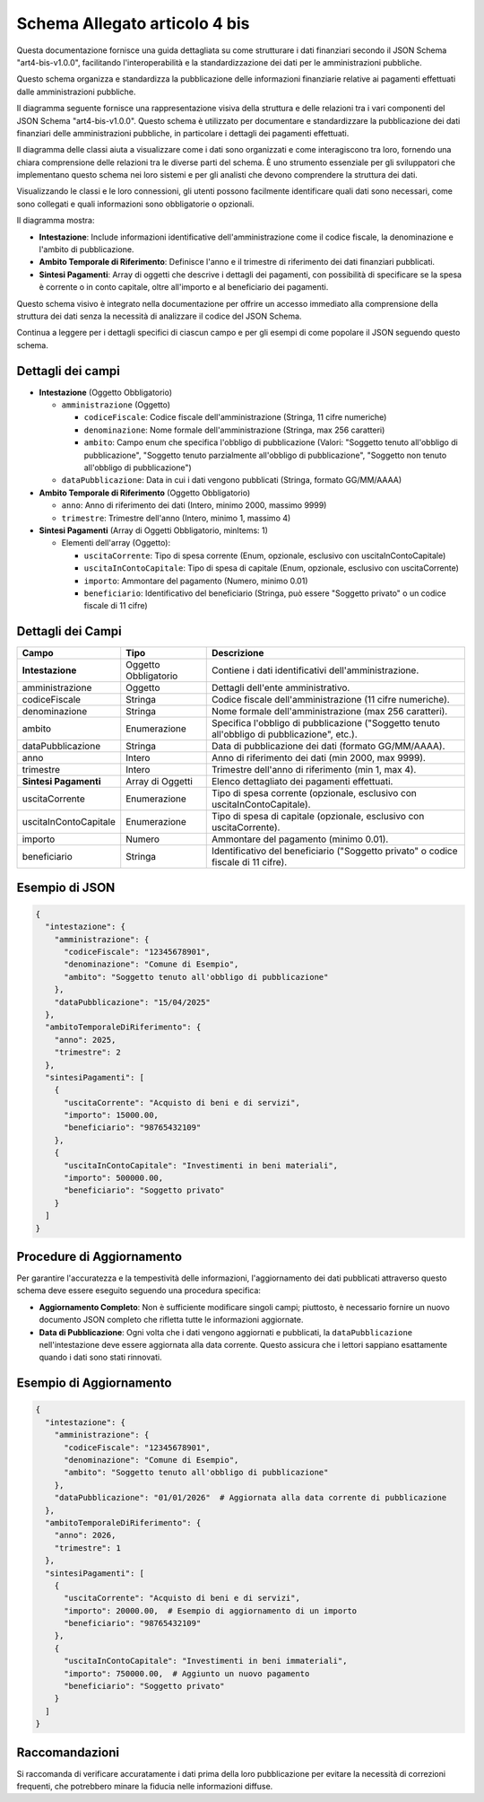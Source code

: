 Schema Allegato articolo 4 bis
==============================

Questa documentazione fornisce una guida dettagliata su come strutturare i dati finanziari secondo il JSON Schema "art4-bis-v1.0.0", facilitando l'interoperabilità e la standardizzazione dei dati per le amministrazioni pubbliche.

Questo schema organizza e standardizza la pubblicazione delle informazioni finanziarie relative ai pagamenti effettuati dalle amministrazioni pubbliche.

Il diagramma seguente fornisce una rappresentazione visiva della struttura e delle relazioni tra i vari componenti del JSON Schema "art4-bis-v1.0.0". Questo schema è utilizzato per documentare e standardizzare la pubblicazione dei dati finanziari delle amministrazioni pubbliche, in particolare i dettagli dei pagamenti effettuati.

Il diagramma delle classi aiuta a visualizzare come i dati sono organizzati e come interagiscono tra loro, fornendo una chiara comprensione delle relazioni tra le diverse parti del schema. È uno strumento essenziale per gli sviluppatori che implementano questo schema nei loro sistemi e per gli analisti che devono comprendere la struttura dei dati.

Visualizzando le classi e le loro connessioni, gli utenti possono facilmente identificare quali dati sono necessari, come sono collegati e quali informazioni sono obbligatorie o opzionali.

.. image:: ../media/art.4-bis-v1.0.0.png
   :alt: Diagramma delle classi per lo schema dell'articolo 4 bis
   :align: center

Il diagramma mostra:

- **Intestazione**: Include informazioni identificative dell'amministrazione come il codice fiscale, la denominazione e l'ambito di pubblicazione.
- **Ambito Temporale di Riferimento**: Definisce l'anno e il trimestre di riferimento dei dati finanziari pubblicati.
- **Sintesi Pagamenti**: Array di oggetti che descrive i dettagli dei pagamenti, con possibilità di specificare se la spesa è corrente o in conto capitale, oltre all'importo e al beneficiario dei pagamenti.

Questo schema visivo è integrato nella documentazione per offrire un accesso immediato alla comprensione della struttura dei dati senza la necessità di analizzare il codice del JSON Schema.

Continua a leggere per i dettagli specifici di ciascun campo e per gli esempi di come popolare il JSON seguendo questo schema.

Dettagli dei campi
------------------

- **Intestazione** (Oggetto Obbligatorio)

  - ``amministrazione`` (Oggetto)

    - ``codiceFiscale``: Codice fiscale dell'amministrazione (Stringa, 11 cifre numeriche)
    - ``denominazione``: Nome formale dell'amministrazione (Stringa, max 256 caratteri)
    - ``ambito``: Campo enum che specifica l'obbligo di pubblicazione (Valori: "Soggetto tenuto all'obbligo di pubblicazione", "Soggetto tenuto parzialmente all'obbligo di pubblicazione", "Soggetto non tenuto all'obbligo di pubblicazione")

  - ``dataPubblicazione``: Data in cui i dati vengono pubblicati (Stringa, formato GG/MM/AAAA)

- **Ambito Temporale di Riferimento** (Oggetto Obbligatorio)

  - ``anno``: Anno di riferimento dei dati (Intero, minimo 2000, massimo 9999)
  - ``trimestre``: Trimestre dell'anno (Intero, minimo 1, massimo 4)

- **Sintesi Pagamenti** (Array di Oggetti Obbligatorio, minItems: 1)

  - Elementi dell'array (Oggetto):

    - ``uscitaCorrente``: Tipo di spesa corrente (Enum, opzionale, esclusivo con uscitaInContoCapitale)
    - ``uscitaInContoCapitale``: Tipo di spesa di capitale (Enum, opzionale, esclusivo con uscitaCorrente)
    - ``importo``: Ammontare del pagamento (Numero, minimo 0.01)
    - ``beneficiario``: Identificativo del beneficiario (Stringa, può essere "Soggetto privato" o un codice fiscale di 11 cifre)

Dettagli dei Campi
------------------
 
+-------------------------------+-----------------------+----------------------------------------------------------------------------------------------------------------+
| Campo                         | Tipo                  | Descrizione                                                                                                    |
+===============================+=======================+================================================================================================================+
| **Intestazione**              | Oggetto Obbligatorio  | Contiene i dati identificativi dell'amministrazione.                                                           |
+-------------------------------+-----------------------+----------------------------------------------------------------------------------------------------------------+
| amministrazione               | Oggetto               | Dettagli dell'ente amministrativo.                                                                             |
+-------------------------------+-----------------------+----------------------------------------------------------------------------------------------------------------+
| codiceFiscale                 | Stringa               | Codice fiscale dell'amministrazione (11 cifre numeriche).                                                      |
+-------------------------------+-----------------------+----------------------------------------------------------------------------------------------------------------+
| denominazione                 | Stringa               | Nome formale dell'amministrazione (max 256 caratteri).                                                         |
+-------------------------------+-----------------------+----------------------------------------------------------------------------------------------------------------+
| ambito                        | Enumerazione          | Specifica l'obbligo di pubblicazione ("Soggetto tenuto all'obbligo di pubblicazione", etc.).                   |
+-------------------------------+-----------------------+----------------------------------------------------------------------------------------------------------------+
| dataPubblicazione             | Stringa               | Data di pubblicazione dei dati (formato GG/MM/AAAA).                                                           |
+-------------------------------+-----------------------+----------------------------------------------------------------------------------------------------------------+
| anno                          | Intero                | Anno di riferimento dei dati (min 2000, max 9999).                                                             |
+-------------------------------+-----------------------+----------------------------------------------------------------------------------------------------------------+
| trimestre                     | Intero                | Trimestre dell'anno di riferimento (min 1, max 4).                                                             |
+-------------------------------+-----------------------+----------------------------------------------------------------------------------------------------------------+
| **Sintesi Pagamenti**         | Array di Oggetti      | Elenco dettagliato dei pagamenti effettuati.                                                                   |
+-------------------------------+-----------------------+----------------------------------------------------------------------------------------------------------------+
| uscitaCorrente                | Enumerazione          | Tipo di spesa corrente (opzionale, esclusivo con uscitaInContoCapitale).                                       |
+-------------------------------+-----------------------+----------------------------------------------------------------------------------------------------------------+
| uscitaInContoCapitale         | Enumerazione          | Tipo di spesa di capitale (opzionale, esclusivo con uscitaCorrente).                                           |
+-------------------------------+-----------------------+----------------------------------------------------------------------------------------------------------------+
| importo                       | Numero                | Ammontare del pagamento (minimo 0.01).                                                                         |
+-------------------------------+-----------------------+----------------------------------------------------------------------------------------------------------------+
| beneficiario                  | Stringa               | Identificativo del beneficiario ("Soggetto privato" o codice fiscale di 11 cifre).                             |
+-------------------------------+-----------------------+----------------------------------------------------------------------------------------------------------------+


Esempio di JSON
---------------

.. code-block:: json

    {
      "intestazione": {
        "amministrazione": {
          "codiceFiscale": "12345678901",
          "denominazione": "Comune di Esempio",
          "ambito": "Soggetto tenuto all'obbligo di pubblicazione"
        },
        "dataPubblicazione": "15/04/2025"
      },
      "ambitoTemporaleDiRiferimento": {
        "anno": 2025,
        "trimestre": 2
      },
      "sintesiPagamenti": [
        {
          "uscitaCorrente": "Acquisto di beni e di servizi",
          "importo": 15000.00,
          "beneficiario": "98765432109"
        },
        {
          "uscitaInContoCapitale": "Investimenti in beni materiali",
          "importo": 500000.00,
          "beneficiario": "Soggetto privato"
        }
      ]
    }

Procedure di Aggiornamento
--------------------------

Per garantire l'accuratezza e la tempestività delle informazioni, l'aggiornamento dei dati pubblicati attraverso questo schema deve essere eseguito seguendo una procedura specifica:

- **Aggiornamento Completo**: Non è sufficiente modificare singoli campi; piuttosto, è necessario fornire un nuovo documento JSON completo che rifletta tutte le informazioni aggiornate.
- **Data di Pubblicazione**: Ogni volta che i dati vengono aggiornati e pubblicati, la ``dataPubblicazione`` nell'intestazione deve essere aggiornata alla data corrente. Questo assicura che i lettori sappiano esattamente quando i dati sono stati rinnovati.

Esempio di Aggiornamento
------------------------

.. code-block:: json

    {
      "intestazione": {
        "amministrazione": {
          "codiceFiscale": "12345678901",
          "denominazione": "Comune di Esempio",
          "ambito": "Soggetto tenuto all'obbligo di pubblicazione"
        },
        "dataPubblicazione": "01/01/2026"  # Aggiornata alla data corrente di pubblicazione
      },
      "ambitoTemporaleDiRiferimento": {
        "anno": 2026,
        "trimestre": 1
      },
      "sintesiPagamenti": [
        {
          "uscitaCorrente": "Acquisto di beni e di servizi",
          "importo": 20000.00,  # Esempio di aggiornamento di un importo
          "beneficiario": "98765432109"
        },
        {
          "uscitaInContoCapitale": "Investimenti in beni immateriali",
          "importo": 750000.00,  # Aggiunto un nuovo pagamento
          "beneficiario": "Soggetto privato"
        }
      ]
    }

Raccomandazioni
---------------

Si raccomanda di verificare accuratamente i dati prima della loro pubblicazione per evitare la necessità di correzioni frequenti, che potrebbero minare la fiducia nelle informazioni diffuse.
